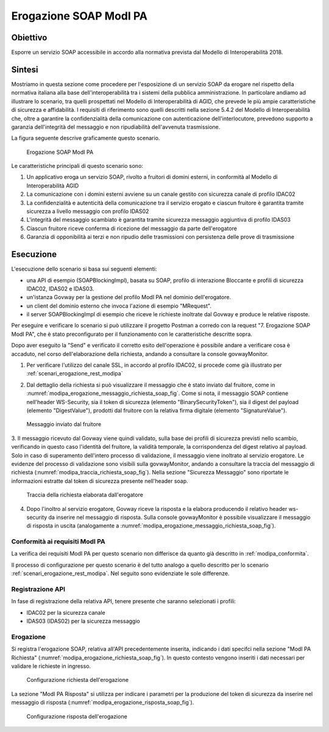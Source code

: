 .. _modipa_erogazione_soap:

Erogazione SOAP ModI PA
=======================

Obiettivo
---------
Esporre un servizio SOAP accessibile in accordo alla normativa prevista dal Modello di Interoperabilità 2018.

Sintesi
-------
Mostriamo in questa sezione come procedere per l'esposizione di un servizio SOAP da erogare nel rispetto della normativa italiana alla base dell'interoperabilità tra i sistemi della pubblica amministrazione. In particolare andiamo ad illustrare lo scenario, tra quelli prospettati nel Modello di Interoperabilità di AGID, che prevede le più ampie caratteristiche di sicurezza e affidabilità.
I requisiti di riferimento sono quelli descritti nella sezione 5.4.2 del Modello di Interoperabilità che, oltre a garantire la confidenzialità della comunicazione con autenticazione dell'interlocutore, prevedono supporto a garanzia dell'integrità del messaggio e non ripudiabilità dell'avvenuta trasmissione.

La figura seguente descrive graficamente questo scenario.

   .. figure:: ../_figure_scenari/ErogazioneModIPA_SOAP.png
    :scale: 80%
    :align: center
    :name: erogazione_modipa_soap_fig

    Erogazione SOAP ModI PA

Le caratteristiche principali di questo scenario sono:

1. Un applicativo eroga un servizio SOAP, rivolto a fruitori di domini esterni, in conformità al Modello di Interoperabilità AGID
2. La comunicazione con i domini esterni avviene su un canale gestito con sicurezza canale di profilo IDAC02
3. La confidenzialità e autenticità della comunicazione tra il servizio erogato e ciascun fruitore è garantita tramite sicurezza a livello messaggio con profilo IDAS02
4. L'integrità del messaggio scambiato è garantita tramite sicurezza messaggio aggiuntiva di profilo IDAS03
5. Ciascun fruitore riceve conferma di ricezione del messaggio da parte dell'erogatore
6. Garanzia di opponibilità ai terzi e non ripudio delle trasmissioni con persistenza delle prove di trasmissione

Esecuzione
----------
L'esecuzione dello scenario si basa sui seguenti elementi:

- una API di esempio (SOAPBlockingImpl), basata su SOAP, profilo di interazione Bloccante e profili di sicurezza IDAC02, IDAS02 e IDAS03.
- un'istanza Govway per la gestione del profilo ModI PA nel dominio dell'erogatore.
- un client del dominio esterno che invoca l'azione di esempio "MRequest".
- il server SOAPBlockingImpl di esempio che riceve le richieste inoltrate dal Govway e produce le relative risposte.

Per eseguire e verificare lo scenario si può utilizzare il progetto Postman a corredo con la request "7. Erogazione SOAP ModI PA", che è stato preconfigurato per il funzionamento con le caratteristiche descritte sopra.

Dopo aver eseguito la "Send" e verificato il corretto esito dell'operazione è possibile andare a verificare cosa è accaduto, nel corso dell'elaborazione della richiesta, andando a consultare la console govwayMonitor.

1. Per verificare l'utilizzo del canale SSL, in accordo al profilo IDAC02, si procede come già illustrato per :ref:`scenari_erogazione_rest_modipa`

2. Dal dettaglio della richiesta si può visualizzare il messaggio che è stato inviato dal fruitore, come in :numref:`modipa_erogazione_messaggio_richiesta_soap_fig`. Come si nota, il messaggio SOAP contiene nell'header WS-Security, sia il token di sicurezza (elemento "BinarySecurityToken"), sia il digest del payload (elemento "DigestValue"), prodotti dal fruitore con la relativa firma digitale (elemento "SignatureValue").

   .. figure:: ../_figure_scenari/modipa_erogazione_messaggio_richiesta_soap.png
    :scale: 80%
    :align: center
    :name: modipa_erogazione_messaggio_richiesta_soap_fig

    Messaggio inviato dal fruitore

3. Il messaggio ricevuto dal Govway viene quindi validato, sulla base dei profili di sicurezza previsti nello scambio, verificando in questo caso l'identità del fruitore, la validità temporale, la corrispondenza del digest relativo al payload. Solo in caso di superamento dell'intero processo di validazione, il messaggio viene inoltrato al servizio erogatore.
Le evidenze del processo di validazione sono visibili sulla govwayMonitor, andando a consultare la traccia del messaggio di richiesta (:numref:`modipa_traccia_richiesta_soap_fig`). Nella sezione "Sicurezza Messaggio" sono riportate le informazioni estratte dal token di sicurezza presente nell'header soap.

   .. figure:: ../_figure_scenari/modipa_traccia_richiesta_soap.png
    :scale: 80%
    :align: center
    :name: modipa_traccia_richiesta_soap_fig

    Traccia della richiesta elaborata dall'erogatore

4. Dopo l'inoltro al servizio erogatore, Govway riceve la risposta e la elabora producendo il relativo header ws-security da inserire nel messaggio di risposta. Sulla console govwayMonitor è possibile visualizzare il messaggio di risposta in uscita (analogamente a :numref:`modipa_erogazione_messaggio_richiesta_soap_fig`).


Conformità ai requisiti ModI PA
~~~~~~~~~~~~~~~~~~~~~~~~~~~~~~~
La verifica dei requisiti ModI PA per questo scenario non differisce da quanto già descritto in :ref:`modipa_conformita`.

Il processo di configurazione per questo scenario è del tutto analogo a quello descritto per lo scenario :ref:`scenari_erogazione_rest_modipa`. Nel seguito sono evidenziate le sole differenze.

Registrazione API
~~~~~~~~~~~~~~~~~
In fase di registrazione della relativa API, tenere presente che saranno selezionati i profili:

- IDAC02 per la sicurezza canale
- IDAS03 (IDAS02) per la sicurezza messaggio


Erogazione
~~~~~~~~~~
Si registra l'erogazione SOAP, relativa all'API precedentemente inserita, indicando i dati specifci nella sezione "ModI PA Richiesta" (:numref:`modipa_erogazione_richiesta_soap_fig`). In questo contesto vengono inseriti i dati necessari per validare le richieste in ingresso.

   .. figure:: ../_figure_scenari/modipa_erogazione_richiesta_soap.png
    :scale: 80%
    :align: center
    :name: modipa_erogazione_richiesta_soap_fig

    Configurazione richiesta dell'erogazione

La sezione "ModI PA Risposta" si utilizza per indicare i parametri per la produzione del token di sicurezza da inserire nel messaggio di risposta (:numref:`modipa_erogazione_risposta_soap_fig`).

   .. figure:: ../_figure_scenari/modipa_erogazione_risposta_soap.png
    :scale: 80%
    :align: center
    :name: modipa_erogazione_risposta_soap_fig

    Configurazione risposta dell'erogazione
